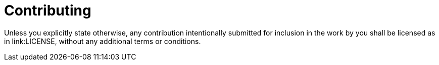 = Contributing

Unless you explicitly state otherwise, any contribution intentionally submitted for inclusion in the work by you shall be licensed as in link:LICENSE, without any additional terms or conditions.
